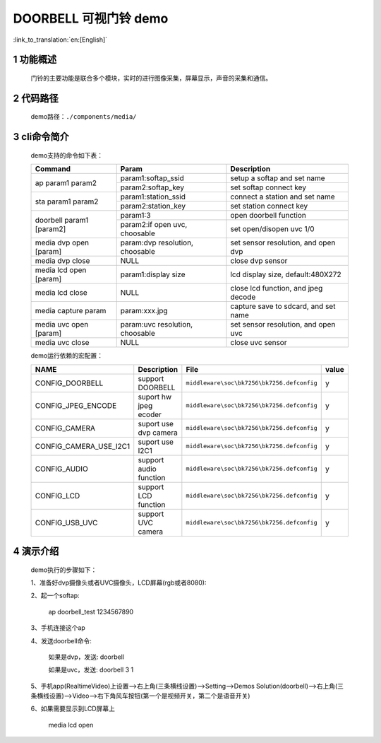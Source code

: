 DOORBELL 可视门铃 demo
==========================

:link_to_translation:`en:[English]`

1 功能概述
-------------------------------------
	门铃的主要功能是联合多个模块，实时的进行图像采集，屏幕显示，声音的采集和通信。

2 代码路径
-------------------------------------
	demo路径：``./components/media/``

3 cli命令简介
-------------------------------------
	demo支持的命令如下表：

	+----------------------------------------+--------------------------------+---------------------------------------+
	|             Command                    |            Param               |              Description              |
	+========================================+================================+=======================================+
	|                                        | param1:softap_ssid             | setup a softap and set name           |
	| ap param1 param2                       +--------------------------------+---------------------------------------+
	|                                        | param2:softap_key              | set softap connect key                |
	+----------------------------------------+--------------------------------+---------------------------------------+
	|                                        | param1:station_ssid            | connect a station and set name        |
	| sta param1 param2                      +--------------------------------+---------------------------------------+
	|                                        | param2:station_key             | set station connect key               |
	+----------------------------------------+--------------------------------+---------------------------------------+
	|                                        | param1:3                       | open doorbell function                |
	| doorbell param1 [param2]               +--------------------------------+---------------------------------------+
	|                                        | param2:if open uvc, choosable  | set open/disopen uvc 1/0              |
	+----------------------------------------+--------------------------------+---------------------------------------+
	| media dvp open [param]                 | param:dvp resolution, choosable| set sensor resolution, and open dvp   |
	+----------------------------------------+--------------------------------+---------------------------------------+
	| media dvp close                        | NULL                           | close dvp sensor                      |
	+----------------------------------------+--------------------------------+---------------------------------------+
	| media lcd open [param]                 | param1:display size            | lcd display size, default:480X272     |
	+----------------------------------------+--------------------------------+---------------------------------------+
	| media lcd close                        | NULL                           | close lcd function, and jpeg decode   |
	+----------------------------------------+--------------------------------+---------------------------------------+
	| media capture param                    | param:xxx.jpg                  | capture save to sdcard, and set name  |
	+----------------------------------------+--------------------------------+---------------------------------------+
	| media uvc open [param]                 | param:uvc resolution, choosable| set sensor resolution, and open uvc   |
	+----------------------------------------+--------------------------------+---------------------------------------+
	| media uvc close                        | NULL                           | close uvc sensor                      |
	+----------------------------------------+--------------------------------+---------------------------------------+

	demo运行依赖的宏配置：

	+--------------------------------------+------------------------+--------------------------------------------+---------+
	|                 NAME                 |      Description       |                  File                      |  value  |
	+======================================+========================+============================================+=========+
	|CONFIG_DOORBELL                       |support DOORBELL        |``middleware\soc\bk7256\bk7256.defconfig``  |    y    |
	+--------------------------------------+------------------------+--------------------------------------------+---------+
	|CONFIG_JPEG_ENCODE                    |suport hw jpeg ecoder   |``middleware\soc\bk7256\bk7256.defconfig``  |    y    |
	+--------------------------------------+------------------------+--------------------------------------------+---------+
	|CONFIG_CAMERA                         |suport use dvp camera   |``middleware\soc\bk7256\bk7256.defconfig``  |    y    |
	+--------------------------------------+------------------------+--------------------------------------------+---------+
	|CONFIG_CAMERA_USE_I2C1                |suport use I2C1         |``middleware\soc\bk7256\bk7256.defconfig``  |    y    |
	+--------------------------------------+------------------------+--------------------------------------------+---------+
	|CONFIG_AUDIO                          |support audio function  |``middleware\soc\bk7256\bk7256.defconfig``  |    y    |
	+--------------------------------------+------------------------+--------------------------------------------+---------+
	|CONFIG_LCD                            |support LCD function    |``middleware\soc\bk7256\bk7256.defconfig``  |    y    |
	+--------------------------------------+------------------------+--------------------------------------------+---------+
	|CONFIG_USB_UVC                        |support UVC camera      |``middleware\soc\bk7256\bk7256.defconfig``  |    y    |
	+--------------------------------------+------------------------+--------------------------------------------+---------+

4 演示介绍
-------------------------------------
	demo执行的步骤如下：

	1、准备好dvp摄像头或者UVC摄像头，LCD屏幕(rgb或者8080):

	2、起一个softap:

		ap doorbell_test 1234567890

	3、手机连接这个ap

	4、发送doorbell命令:

		如果是dvp，发送: doorbell

		如果是uvc，发送: doorbell 3 1

	5、手机app(RealtimeVideo)上设置-->右上角(三条横线设置)-->Setting-->Demos Solution(doorbell)-->右上角(三条横线设置)-->Video-->右下角风车按钮(第一个是视频开关，第二个是语音开关)

	6、如果需要显示到LCD屏幕上

		media lcd open